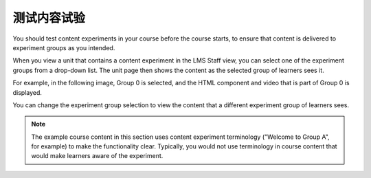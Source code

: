 .. This file is linked to from the OLX topic about testing content
.. experiments. We did not use an include because file structure differs in
.. the OLX guide and shared relative paths did not work. CT Nov 2015

.. _Test Content Experiments:

##########################################
测试内容试验
##########################################

You should test content experiments in your course before the course starts, to
ensure that content is delivered to experiment groups as you intended.

When you view a unit that contains a content experiment in the LMS Staff view,
you can select one of the experiment groups from a drop-down list. The unit
page then shows the content as the selected group of learners sees it.

For example, in the following image, Group 0 is selected, and the HTML
component and video that is part of Group 0 is displayed.


.. image:: ../../../../shared/images/a-b-test-lms-group-0.png
 :alt: An Image of a unit page in the LMS, with Group 0 selected.
 :width: 800

You can change the experiment group selection to view the content that a
different experiment group of learners sees.

.. image:: ../../../../shared/images/a-b-test-lms-group-2.png
 :alt: An image of a unit page in the LMS, with Group 1 selected.
 :width: 800


.. note:: The example course content in this section uses content experiment
 terminology ("Welcome to Group A", for example) to make the functionality
 clear. Typically, you would not use terminology in course content that would
 make learners aware of the experiment.
